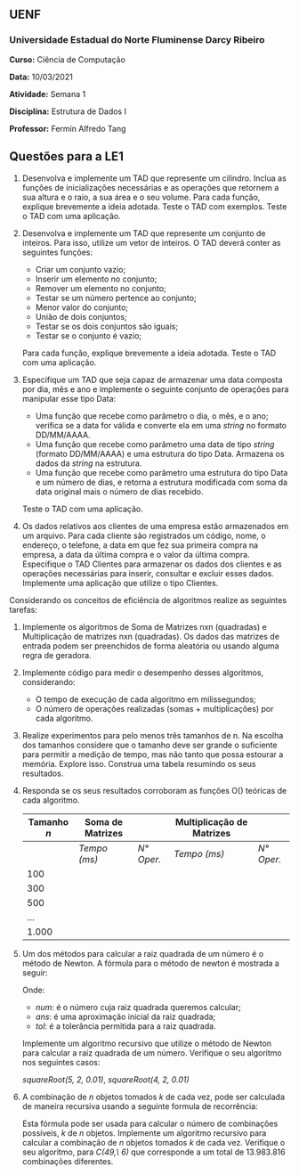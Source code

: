 ** UENF
*** Universidade Estadual do Norte Fluminense Darcy Ribeiro

*Curso:* Ciência de Computação

*Data:* 10/03/2021

*Atividade:* Semana 1 

*Disciplina:* Estrutura de Dados I

*Professor:* Fermín Alfredo Tang

** Questões para a LE1

1. Desenvolva e implemente um TAD que represente um cilindro. Inclua as
   funções de inicializações necessárias e as operações que retornem a
   sua altura e o raio, a sua área e o seu volume. Para cada função,
   explique brevemente a ideia adotada. Teste o TAD com exemplos. Teste
   o TAD com uma aplicação.

2. Desenvolva e implemente um TAD que represente um conjunto de
   inteiros. Para isso, utilize um vetor de inteiros. O TAD deverá
   conter as seguintes funções:

  - Criar um conjunto vazio;
  - Inserir um elemento no conjunto;
  - Remover um elemento no conjunto;
  - Testar se um número pertence ao conjunto;
  - Menor valor do conjunto;
  - União de dois conjuntos;
  - Testar se os dois conjuntos são iguais;
  - Testar se o conjunto é vazio;

  Para cada função, explique brevemente a ideia adotada. Teste o TAD com
  uma aplicação.

3. Especifique um TAD que seja capaz de armazenar uma data composta por
   dia, mês e ano e implemente o seguinte conjunto de operações para
   manipular esse tipo Data:

   - Uma função que recebe como parâmetro o dia, o mês, e o ano;
      verifica se a data for válida e converte ela em uma /string/ no
      formato DD/MM/AAAA.
   - Uma função que recebe como parâmetro uma data de tipo /string/
      (formato DD/MM/AAAA) e uma estrutura do tipo Data. Armazena os
      dados da /string/ na estrutura.
   - Uma função que recebe como parâmetro uma estrutura do tipo Data e
      um número de dias, e retorna a estrutura modificada com soma da
      data original mais o número de dias recebido.

  Teste o TAD com uma aplicação.

4. Os dados relativos aos clientes de uma empresa estão armazenados em
   um arquivo. Para cada cliente são registrados um código, nome, o
   endereço, o telefone, a data em que fez sua primeira compra na
   empresa, a data da última compra e o valor da última compra.
   Especifique o TAD Clientes para armazenar os dados dos clientes e as
   operações necessárias para inserir, consultar e excluir esses dados.
   Implemente uma aplicação que utilize o tipo Clientes.

**** Considerando os conceitos de eficiência de algoritmos realize as seguintes tarefas:

1. Implemente os algoritmos de Soma de Matrizes nxn (quadradas) e
   Multiplicação de matrizes nxn (quadradas). Os dados das matrizes de
   entrada podem ser preenchidos de forma aleatória ou usando alguma
   regra de geradora.

2. Implemente código para medir o desempenho desses algoritmos,
   considerando:

  - O tempo de execução de cada algoritmo em milissegundos;
  - O número de operações realizadas (somas + multiplicações) por cada
    algoritmo.

3. Realize experimentos para pelo menos três tamanhos de n. Na escolha
   dos tamanhos considere que o tamanho deve ser grande o suficiente
   para permitir a medição de tempo, mas não tanto que possa estourar
   a memória. Explore isso. Construa uma tabela resumindo os seus
   resultados.

4. Responda se os seus resultados corroboram as funções O() teóricas
   de cada algoritmo.

  | *Tamanho /n/* | *Soma de Matrizes* |  | *Multiplicação de Matrizes*             |            |
  |---------------+--------------------+-----------------------------+--------------+------------|
  |               | /Tempo (ms)/       | /N° Oper./                  | /Tempo (ms)/ | /N° Oper./ |
  | 100           |                    |                             |              |            |
  | 300           |                    |                             |              |            |
  | 500           |                    |                             |              |            |
  | ...           |                    |                             |              |            |
  | 1.000         |                    |                             |              |            |


5. Um dos métodos para calcular a raiz quadrada de um número é o
   método de Newton. A fórmula para o método de newton é mostrada a
   seguir:

  [[../../assets/sqrt_form.png]]

  Onde: 
  - /num/: é o número cuja raiz quadrada queremos calcular;
  - /ans/: é uma aproximação inicial da raiz quadrada;
  - /tol/: é a tolerância permitida para a raiz quadrada.

  Implemente um algoritmo recursivo que utilize o método de Newton para
  calcular a raiz quadrada de um número. Verifique o seu algoritmo nos
  seguintes casos:

  /squareRoot(5, 2, 0.01)/,
  /squareRoot(4, 2, 0.01)/

6. A combinação de /n/ objetos tomados /k/ de cada vez, pode ser
    calculada de maneira recursiva usando a seguinte formula de
    recorrência:

  [[../../assets/combination.png]]

  Esta fórmula pode ser usada para calcular o número de combinações
  possíveis, /k/ de /n/ objetos. Implemente um algoritmo recursivo para
  calcular a combinação de $n$ objetos tomados $k$ de cada vez.
  Verifique o seu algoritmo, para /C(49,\ 6)/ que corresponde a um total
  de $13.983.816$ combinações diferentes.
